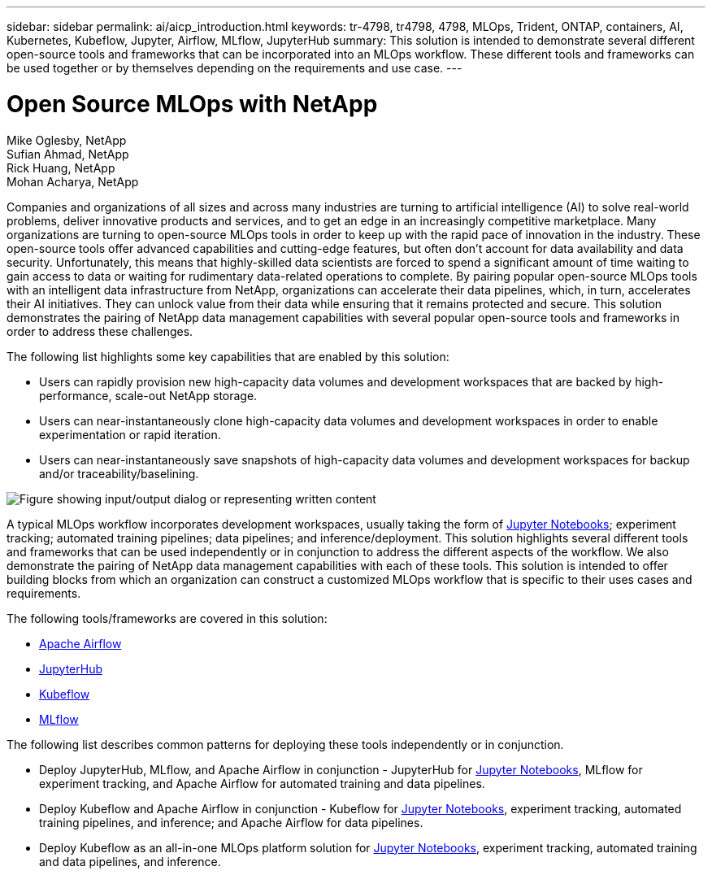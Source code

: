 ---
sidebar: sidebar
permalink: ai/aicp_introduction.html
keywords: tr-4798, tr4798, 4798, MLOps, Trident, ONTAP, containers, AI, Kubernetes, Kubeflow, Jupyter, Airflow, MLflow, JupyterHub
summary: This solution is intended to demonstrate several different open-source tools and frameworks that can be incorporated into an MLOps workflow. These different tools and frameworks can be used together or by themselves depending on the requirements and use case.
---

= Open Source MLOps with NetApp
:hardbreaks:
:nofooter:
:icons: font
:linkattrs:
:imagesdir: ../media/

//
// This file was created with NDAC Version 2.0 (August 17, 2020)
//
// 2020-08-18 15:53:11.466360
//

Mike Oglesby, NetApp
Sufian Ahmad, NetApp
Rick Huang, NetApp
Mohan Acharya, NetApp

[.lead]
Companies and organizations of all sizes and across many industries are turning to artificial intelligence (AI) to solve real-world problems, deliver innovative products and services, and to get an edge in an increasingly competitive marketplace. Many organizations are turning to open-source MLOps tools in order to keep up with the rapid pace of innovation in the industry. These open-source tools offer advanced capabilities and cutting-edge features, but often don't account for data availability and data security. Unfortunately, this means that highly-skilled data scientists are forced to spend a significant amount of time waiting to gain access to data or waiting for rudimentary data-related operations to complete. By pairing popular open-source MLOps tools with an intelligent data infrastructure from NetApp, organizations can accelerate their data pipelines, which, in turn, accelerates their AI initiatives. They can unlock value from their data while ensuring that it remains protected and secure. This solution demonstrates the pairing of NetApp data management capabilities with several popular open-source tools and frameworks in order to address these challenges. 

The following list highlights some key capabilities that are enabled by this solution:

* Users can rapidly provision new high-capacity data volumes and development workspaces that are backed by high-performance, scale-out NetApp storage.
* Users can near-instantaneously clone high-capacity data volumes and development workspaces in order to enable experimentation or rapid iteration.
* Users can near-instantaneously save snapshots of high-capacity data volumes and development workspaces for backup and/or traceability/baselining.

image::aicp_image1.png["Figure showing input/output dialog or representing written content"]

A typical MLOps workflow incorporates development workspaces, usually taking the form of link:https://jupyter.org[Jupyter Notebooks^]; experiment tracking; automated training pipelines; data pipelines; and inference/deployment. This solution highlights several different tools and frameworks that can be used independently or in conjunction to address the different aspects of the workflow. We also demonstrate the pairing of NetApp data management capabilities with each of these tools. This solution is intended to offer building blocks from which an organization can construct a customized MLOps workflow that is specific to their uses cases and requirements.

The following tools/frameworks are covered in this solution:

* link:https://airflow.apache.org[Apache Airflow^]
* link:https://jupyter.org/hub[JupyterHub^]
* link:https://www.kubeflow.org[Kubeflow^]
* link:https://www.mlflow.org[MLflow^]

The following list describes common patterns for deploying these tools independently or in conjunction.

* Deploy JupyterHub, MLflow, and Apache Airflow in conjunction - JupyterHub for link:https://jupyter.org[Jupyter Notebooks^], MLflow for experiment tracking, and Apache Airflow for automated training and data pipelines.
* Deploy Kubeflow and Apache Airflow in conjunction - Kubeflow for link:https://jupyter.org[Jupyter Notebooks^], experiment tracking, automated training pipelines, and inference; and Apache Airflow for data pipelines.
* Deploy Kubeflow as an all-in-one MLOps platform solution for link:https://jupyter.org[Jupyter Notebooks^], experiment tracking, automated training and data pipelines, and inference.
